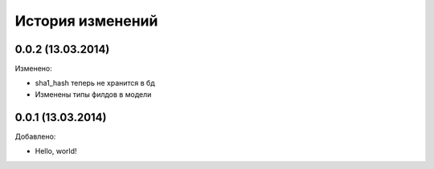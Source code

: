 История изменений
=================

0.0.2 (13.03.2014)
-----------------
Изменено:

- sha1_hash теперь не хранится в бд
- Изменены типы филдов в модели

0.0.1 (13.03.2014)
-----------------
Добавлено:

- Hello, world!